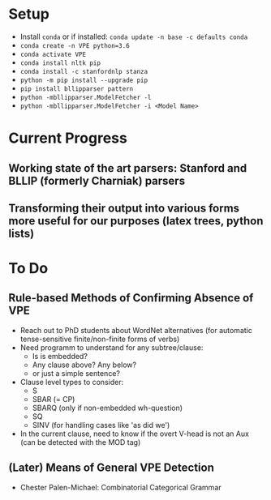* Setup
  - Install =conda= or if installed: =conda update -n base -c defaults conda=
  - =conda create -n VPE python=3.6=   
  - =conda activate VPE=           
  - =conda install nltk pip=
  - =conda install -c stanfordnlp stanza=     
  - =python -m pip install --upgrade pip= 
  - =pip install bllipparser pattern=    
  - =python -mbllipparser.ModelFetcher -l=    
  - =python -mbllipparser.ModelFetcher -i <Model Name>=    
 
* Current Progress
** Working state of the art parsers: Stanford and BLLIP (formerly Charniak) parsers
** Transforming their output into various forms more useful for our purposes (latex trees, python lists)

* To Do
** Rule-based Methods of Confirming Absence of VPE
   - Reach out to PhD students about WordNet alternatives (for automatic tense-sensitive finite/non-finite forms of verbs)
   - Need programm to understand for any subtree/clause:
     + Is is embedded?
     + Any clause above?  Any below?
     + or just a simple sentence?
   - Clause level types to consider:
     + S
     + SBAR (= CP)
     + SBARQ (only if non-embedded wh-question)
     + SQ 
     + SINV (for handling cases like 'as did we')
   - In the current clause, need to know if the overt V-head is not an Aux (can be detected with the MOD tag) 
** (Later) Means of General VPE Detection
   - Chester Palen-Michael: Combinatorial Categorical Grammar
